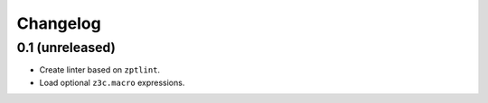 Changelog
=========

0.1 (unreleased)
----------------

- Create linter based on ``zptlint``.
- Load optional ``z3c.macro`` expressions.
